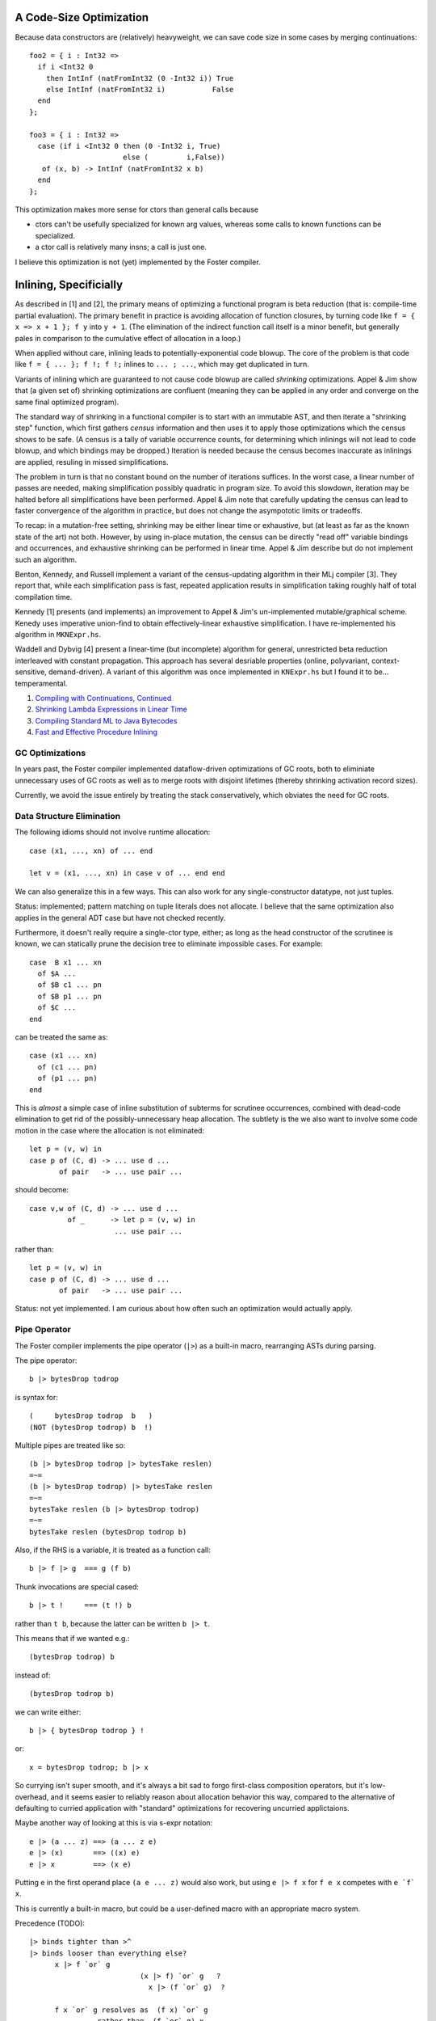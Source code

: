 A Code-Size Optimization
------------------------

Because data constructors are (relatively) heavyweight,
we can save code size in some cases by merging continuations::

        foo2 = { i : Int32 =>
          if i <Int32 0
            then IntInf (natFromInt32 (0 -Int32 i)) True
            else IntInf (natFromInt32 i)           False
          end
        };

        foo3 = { i : Int32 =>
          case (if i <Int32 0 then (0 -Int32 i, True)
                              else (         i,False))
           of (x, b) -> IntInf (natFromInt32 x b)
          end
        };

This optimization makes more sense for ctors than general calls
because

* ctors can't be usefully specialized for known arg values,
  whereas some calls to known functions can be specialized.
* a ctor call is relatively many insns; a call is just one.

I believe this optimization is not (yet) implemented by the Foster compiler.

Inlining, Specificially
-----------------------

As described in [1] and [2], the primary means of optimizing a functional program
is beta reduction (that is: compile-time partial evaluation). The primary benefit
in practice is avoiding allocation of function closures, by turning code like
``f = { x => x + 1 }; f y`` into ``y + 1``. (The elimination of the indirect
function call itself is a minor benefit, but generally pales in comparison to the
cumulative effect of allocation in a loop.)

When applied without care, inlining leads to potentially-exponential code blowup.
The core of the problem is that code like ``f = { ... }; f !; f !;``
inlines to ``... ; ...``, which may get duplicated in turn.

Variants of inlining which are guaranteed to not cause code blowup are called *shrinking*
optimizations. Appel & Jim show that (a given set of) shrinking optimizations are confluent
(meaning they can be applied in any order and converge on the same final optimized program).

The standard way of shrinking in a functional compiler is to start with an immutable AST,
and then iterate a "shrinking step" function, which first gathers *census* information and
then uses it to apply those optimizations which the census shows to be safe.
(A census is a tally of variable occurrence counts,
for determining which inlinings will not lead to code blowup, and which bindings may be dropped.)
Iteration is needed because the census becomes inaccurate as inlinings are applied,
resuling in missed simplifications.

The problem in turn is that no constant bound on the number of iterations suffices.
In the worst case, a linear number of passes are needed, making simplification possibly
quadratic in program size. To avoid this slowdown, iteration may be halted before all simplifications
have been performed. Appel & Jim note that carefully updating the census can lead to faster
convergence of the algorithm in practice, but does not change the asympototic limits or tradeoffs.

To recap: in a mutation-free setting, shrinking may be either linear time or exhaustive,
but (at least as far as the known state of the art) not both. However, by using in-place mutation,
the census can be directly "read off" variable bindings and occurrences, and exhaustive shrinking
can be performed in linear time. Appel & Jim describe but do not implement such an algorithm.

Benton, Kennedy, and Russell implement a variant of the census-updating algorithm in their MLj
compiler [3]. They report that, while each simplification pass is fast, repeated application
results in simplification taking roughly half of total compilation time.

Kennedy [1] presents (and implements) an improvement to Appel & Jim's un-implemented mutable/graphical
scheme. Kenedy uses imperative union-find to obtain effectively-linear exhaustive simplification.
I have re-implemented his algorithm in ``MKNExpr.hs``.

Waddell and Dybvig [4] present a linear-time (but incomplete) algorithm for general, unrestricted
beta reduction interleaved with constant propagation. This approach has several desriable properties
(online, polyvariant, context-sensitive, demand-driven). A variant of this algorithm was once
implemented in ``KNExpr.hs`` but I found it to be... temperamental.


#. `Compiling with Continuations, Continued <http://research.microsoft.com/en-us/um/people/akenn/sml/CompilingWithContinuationsContinued.pdf>`_
#. `Shrinking Lambda Expressions in Linear Time <http://citeseerx.ist.psu.edu/viewdoc/download?doi=10.1.1.55.7347&rep=rep1&type=pdf>`_
#. `Compiling Standard ML to Java Bytecodes <http://research-srv.microsoft.com/en-us/um/people/nick/icfp98.pdf>`_
#. `Fast and Effective Procedure Inlining <http://www.cs.indiana.edu/~dyb/pubs/inlining.pdf>`_


GC Optimizations
~~~~~~~~~~~~~~~~

In years past, the Foster compiler implemented dataflow-driven optimizations of GC roots,
both to eliminiate unnecessary uses of GC roots as well as to merge roots with disjoint
lifetimes (thereby shrinking activation record sizes).

Currently, we avoid the issue entirely by treating the stack conservatively, which
obviates the need for GC roots.

Data Structure Elimination
~~~~~~~~~~~~~~~~~~~~~~~~~~

The following idioms should not involve runtime allocation::

        case (x1, ..., xn) of ... end

        let v = (x1, ..., xn) in case v of ... end end

We can also generalize this in a few ways.
This can also work for any single-constructor datatype, not just tuples.

Status: implemented; pattern matching on tuple literals does not allocate.
I believe that the same optimization also applies in the general
ADT case but have not checked recently.


Furthermore, it doesn't really require a single-ctor type, either;
as long as the head constructor of the scrutinee is known,
we can statically prune the decision tree to eliminate impossible cases.
For example::

        case  B x1 ... xn
          of $A ...
          of $B c1 ... pn
          of $B p1 ... pn
          of $C ...
        end

can be treated the same as::

        case (x1 ... xn)
          of (c1 ... pn)
          of (p1 ... pn)
        end

This is *almost* a simple case of inline substitution of subterms
for scrutinee occurrences, combined with dead-code elimination to
get rid of the possibly-unnecessary heap allocation. The subtlety
is the we also want to involve some code motion in the case where
the allocation is not eliminated::
 
        let p = (v, w) in
        case p of (C, d) -> ... use d ...
               of pair   -> ... use pair ...

should become:: 

        case v,w of (C, d) -> ... use d ...
                 of _      -> let p = (v, w) in
                            ... use pair ...

rather than::

        let p = (v, w) in
        case p of (C, d) -> ... use d ...
               of pair   -> ... use pair ...

Status: not yet implemented. I am curious about
how often such an optimization would actually apply.

Pipe Operator
~~~~~~~~~~~~~

The Foster compiler implements the pipe operator (``|>``) as a built-in macro,
rearranging ASTs during parsing.

The pipe operator::

    b |> bytesDrop todrop

is syntax for::

    (     bytesDrop todrop  b   )
    (NOT (bytesDrop todrop) b  !)

Multiple pipes are treated like so::

    (b |> bytesDrop todrop |> bytesTake reslen)
    =~=
    (b |> bytesDrop todrop) |> bytesTake reslen
    =~=
    bytesTake reslen (b |> bytesDrop todrop)
    =~=
    bytesTake reslen (bytesDrop todrop b)
    

Also, if the RHS is a variable, it is treated as a function call::

    b |> f |> g  === g (f b)

Thunk invocations are special cased::

    b |> t !     === (t !) b

rather than ``t b``, because the latter can be written ``b |> t``.

This means that if we wanted e.g.::

    (bytesDrop todrop) b

instead of::

    (bytesDrop todrop b)

we can write either::

     b |> { bytesDrop todrop } !

or::

     x = bytesDrop todrop; b |> x

So currying isn't super smooth, and it's always a bit sad to
forgo first-class composition operators, but it's low-overhead,
and it seems easier to reliably reason about allocation
behavior this way, compared to the alternative of defaulting
to curried application with "standard" optimizations for recovering
uncurried applictaions.

Maybe another way of looking at this is via s-expr notation::

    e |> (a ... z) ==> (a ... z e)
    e |> (x)       ==> ((x) e)
    e |> x         ==> (x e)

Putting e in the first operand place ``(a e ... z)`` would also work,
but using  ``e |> f x``  for   ``f e x``   competes with  ``e `f` x``.

This is currently a built-in macro, but could be a user-defined macro
with an appropriate macro system.

Precedence (TODO)::

    |> binds tighter than >^
    |> binds looser than everything else?
          x |> f `or` g
                              (x |> f) `or` g   ?
                                x |> (f `or` g)  ?

          f x `or` g resolves as  (f x) `or` g
                    rather than  (f `or` g) x


                                  (f x) `or` g
                                    (f `or` g) x

                                  f :: x => t
                                or :: (x => t) => g => r
      Or no defined precedence, so must explicitly parenthesize?

